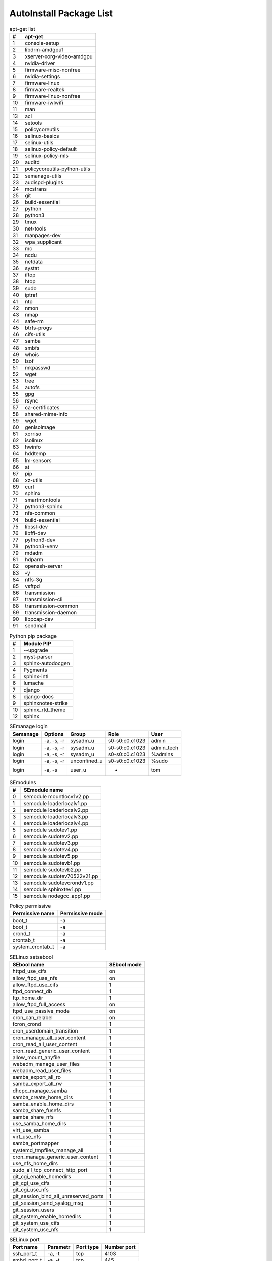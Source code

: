 AutoInstall Package List
*************************

.. csv-table:: apt-get list
	:header: "#", "apt-get"
	:widths: auto

	"1", "console-setup"
	"2", "libdrm-amdgpu1"
	"3", "xserver-xorg-video-amdgpu"
	"4", "nvidia-driver"
	"5", "firmware-misc-nonfree"
	"6", "nvidia-settings"
	"7", "firmware-linux"
	"8", "firmware-realtek"
	"9", "firmware-linux-nonfree"
	"10", "firmware-iwlwifi"
	"11", "man"
	"13", "acl"
	"14", "setools"
	"15", "policycoreutils"
	"16", "selinux-basics"
	"17", "selinux-utils"
	"18", "selinux-policy-default"
	"19", "selinux-policy-mls"
	"20", "auditd"
	"21", "policycoreutils-python-utils"
	"22", "semanage-utils"
	"23", "audispd-plugins"
	"24", "mcstrans"
	"25", "git"
	"26", "build-essential"
	"27", "python"
	"28", "python3"
	"29", "tmux"
	"30", "net-tools"
	"31", "manpages-dev"
	"32", "wpa_supplicant"
	"33", "mc"
	"34", "ncdu"
	"35", "netdata"
	"36", "systat"
	"37", "iftop"
	"38", "htop"
	"39", "sudo"
	"40", "iptraf"
	"41", "ntp"
	"42", "nmon"
	"43", "nmap"
	"44", "safe-rm"
	"45", "btrfs-progs"
	"46", "cifs-utils"
	"47", "samba"
	"48", "smbfs"
	"49", "whois"
	"50", "lsof"
	"51", "mkpasswd"
	"52", "wget"
	"53", "tree"
	"54", "autofs"
	"55", "gpg"
	"56", "rsync"
	"57", "ca-certificates"
	"58", "shared-mime-info"
	"59", "wget"
	"60", "genisoimage"
	"61", "xorriso"
	"62", "isolinux"
	"63", "hwinfo"
	"64", "hddtemp"
	"65", "lm-sensors"
	"66", "at"
	"67", "pip"
	"68", "xz-utils"
	"69", "curl"
	"70", "sphinx"
	"71", "smartmontools"
	"72", "python3-sphinx"
	"73", "nfs-common"
	"74", "build-essential"
	"75", "libssl-dev"
	"76", "libffi-dev"
	"77", "python3-dev"
	"78", "python3-venv"
	"79", "mdadm"
	"81", "hdparm"
	"82", "openssh-server"
	"83", "-y"
	"84", "ntfs-3g"
	"85", "vsftpd"
	"86", "transmission"
	"87", "transmission-cli"
	"88", "transmission-common"
	"89", "transmission-daemon"
	"90", "libpcap-dev"
	"91", "sendmail"

.. csv-table:: Python pip package
	:header: "#", "Module PIP"
	:widths: auto

	"1", "--upgrade"
	"2", "myst-parser"
	"3", "sphinx-autodocgen"
	"4", "Pygments"
	"5", "sphinx-intl"
	"6", "lumache"
	"7", "django"
	"8", "django-docs"
	"9", "sphinxnotes-strike"
	"10", "sphinx_rtd_theme"
	"12", "sphinx"

.. csv-table:: SEmanage login
	:header: "Semanage", "Options", "Group", "Role", "User"
	:widths: auto

	"login", "-a, -s, -r", "sysadm_u", "s0-s0:c0.c1023", "admin"
	"login", "-a, -s, -r", "sysadm_u", "s0-s0:c0.c1023", "admin_tech"
	"login", "-a, -s, -r", "sysadm_u", "s0-s0:c0.c1023", "%admins"
	"login", "-a, -s, -r", "unconfined_u", "s0-s0:c0.c1023", "%sudo"
	"login", "-a, -s", "user_u", "-", "tom"

.. csv-table:: SEmodules
	:header: "#", "SEmodule name"
	:widths: auto

	"0", "semodule mountlocv1v2.pp"
	"1", "semodule loaderlocalv1.pp"
	"2", "semodule loaderlocalv2.pp"
	"3", "semodule loaderlocalv3.pp"
	"4", "semodule loaderlocalv4.pp"
	"5", "semodule sudotev1.pp"
	"6", "semodule sudotev2.pp"
	"7", "semodule sudotev3.pp"
	"8", "semodule sudotev4.pp"
	"9", "semodule sudotev5.pp"
	"10", "semodule sudotevb1.pp"
	"11", "semodule sudotevb2.pp"
	"12", "semodule sudotev70522v21.pp"
	"13", "semodule sudotevcrondv1.pp"
	"14", "semodule sphinxtev1.pp"
	"15", "semodule nodegcc_app1.pp"

.. csv-table:: Policy permissive
	:header: "Permissive name", "Permissive mode"
	:widths: auto

	"boot_t", "-a"
	"boot_t", "-a"
	"crond_t", "-a"
	"crontab_t", "-a"
	"system_crontab_t", "-a"

.. csv-table:: SELinux setsebool
	:header: "SEbool name", "SEbool mode"
	:widths: auto

	"httpd_use_cifs", "on"
	"allow_ftpd_use_nfs", "on"
	"allow_ftpd_use_cifs", "1"
	"ftpd_connect_db", "1"
	"ftp_home_dir", "1"
	"allow_ftpd_full_access", "on"
	"ftpd_use_passive_mode", "on"
	"cron_can_relabel", "on"
	"fcron_crond", "1"
	"cron_userdomain_transition", "1"
	"cron_manage_all_user_content", "1"
	"cron_read_all_user_content", "1"
	"cron_read_generic_user_content", "1"
	"allow_mount_anyfile", "1"
	"webadm_manage_user_files", "1"
	"webadm_read_user_files", "1"
	"samba_export_all_ro", "1"
	"samba_export_all_rw", "1"
	"dhcpc_manage_samba", "1"
	"samba_create_home_dirs", "1"
	"samba_enable_home_dirs", "1"
	"samba_share_fusefs", "1"
	"samba_share_nfs", "1"
	"use_samba_home_dirs", "1"
	"virt_use_samba", "1"
	"virt_use_nfs", "1"
	"samba_portmapper", "1"
	"systemd_tmpfiles_manage_all", "1"
	"cron_manage_generic_user_content", "1"
	"use_nfs_home_dirs", "1"
	"sudo_all_tcp_connect_http_port", "1"
	"git_cgi_enable_homedirs", "1"
	"git_cgi_use_cifs", "1"
	"git_cgi_use_nfs", "1"
	"git_session_bind_all_unreserved_ports", "1"
	"git_session_send_syslog_msg", "1"
	"git_session_users", "1"
	"git_system_enable_homedirs", "1"
	"git_system_use_cifs", "1"
	"git_system_use_nfs", "1"

.. csv-table:: SELinux port
	:header: "Port name", "Parametr", "Port type", "Number port"
	:widths: auto

	"ssh_port_t", "-a, -t", "tcp", "4103"
	"smbd_port_t", "-a, -t", "tcp", "445"
	"ftp_port_t", "-a, -t", "tcp", "21"
	"http_port_t", "-a, -t", "tcp", "10000"
	"http_port_t", "-a, -t", "tcp", "20000"
	"http_port_t", "-a, -t", "tcp", "9091"
